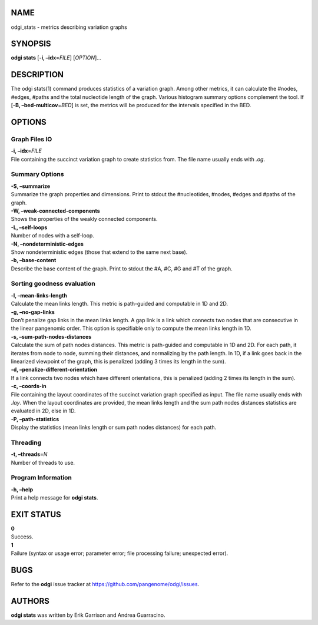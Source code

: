NAME
====

odgi_stats - metrics describing variation graphs

SYNOPSIS
========

**odgi stats** [**-i, –idx**\ =\ *FILE*] [*OPTION*]…

DESCRIPTION
===========

The odgi stats(1) command produces statistics of a variation graph.
Among other metrics, it can calculate the #nodes, #edges, #paths and the
total nucleotide length of the graph. Various histogram summary options
complement the tool. If [**-B, –bed-multicov**\ =\ *BED*] is set, the
metrics will be produced for the intervals specified in the BED.

OPTIONS
=======

Graph Files IO
--------------

| **-i, –idx**\ =\ *FILE*
| File containing the succinct variation graph to create statistics
  from. The file name usually ends with *.og*.

Summary Options
---------------

| **-S, –summarize**
| Summarize the graph properties and dimensions. Print to stdout the
  #nucleotides, #nodes, #edges and #paths of the graph.

| **-W, –weak-connected-components**
| Shows the properties of the weakly connected components.

| **-L, –self-loops**
| Number of nodes with a self-loop.

| **-N, –nondeterministic-edges**
| Show nondeterministic edges (those that extend to the same next base).

| **-b, –base-content**
| Describe the base content of the graph. Print to stdout the #A, #C, #G
  and #T of the graph.

Sorting goodness evaluation
---------------------------

| **-l, –mean-links-length**
| Calculate the mean links length. This metric is path-guided and
  computable in 1D and 2D.

| **-g, –no-gap-links**
| Don’t penalize gap links in the mean links length. A gap link is a
  link which connects two nodes that are consecutive in the linear
  pangenomic order. This option is specifiable only to compute the mean
  links length in 1D.

| **-s, –sum-path-nodes-distances**
| Calculate the sum of path nodes distances. This metric is path-guided
  and computable in 1D and 2D. For each path, it iterates from node to
  node, summing their distances, and normalizing by the path length. In
  1D, if a link goes back in the linearized viewpoint of the graph, this
  is penalized (adding 3 times its length in the sum).

| **-d, –penalize-different-orientation**
| If a link connects two nodes which have different orientations, this
  is penalized (adding 2 times its length in the sum).

| **-c, –coords-in**
| File containing the layout coordinates of the succinct variation graph
  specified as input. The file name usually ends with *.lay*. When the
  layout coordinates are provided, the mean links length and the sum
  path nodes distances statistics are evaluated in 2D, else in 1D.

| **-P, –path-statistics**
| Display the statistics (mean links length or sum path nodes distances)
  for each path.

Threading
---------

| **-t, –threads**\ =\ *N*
| Number of threads to use.

Program Information
-------------------

| **-h, –help**
| Print a help message for **odgi stats**.

EXIT STATUS
===========

| **0**
| Success.

| **1**
| Failure (syntax or usage error; parameter error; file processing
  failure; unexpected error).

BUGS
====

Refer to the **odgi** issue tracker at
https://github.com/pangenome/odgi/issues.

AUTHORS
=======

**odgi stats** was written by Erik Garrison and Andrea Guarracino.
